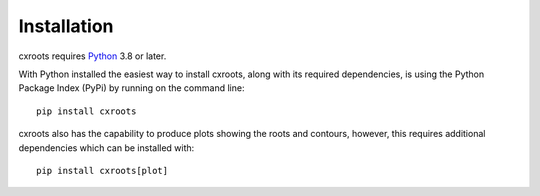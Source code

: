 Installation
============

cxroots requires Python_ 3.8 or later.

With Python installed the easiest way to install cxroots, along with its required dependencies, is using the Python Package Index (PyPi) by running on the command line::

	pip install cxroots

cxroots also has the capability to produce plots showing the roots and contours, however, this requires additional dependencies which can be installed with::

	pip install cxroots[plot]

.. _Python: http://www.python.org/